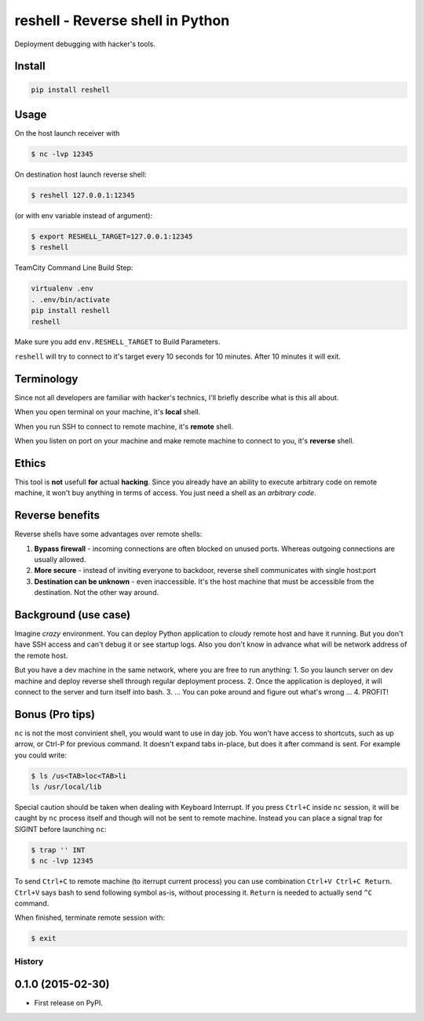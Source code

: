 =================================
reshell - Reverse shell in Python
=================================

Deployment debugging with hacker's tools.

Install
-------

.. code:: bash

    pip install reshell

Usage
-----

On the host launch receiver with

.. code:: bash

    $ nc -lvp 12345

On destination host launch reverse shell:

.. code:: bash

    $ reshell 127.0.0.1:12345

(or with env variable instead of argument):

.. code:: bash

    $ export RESHELL_TARGET=127.0.0.1:12345
    $ reshell

TeamCity Command Line Build Step:

.. code:: bash

    virtualenv .env
    . .env/bin/activate
    pip install reshell
    reshell

Make sure you add ``env.RESHELL_TARGET`` to Build Parameters.

``reshell`` will try to connect to it's target every 10 seconds for 10 minutes.
After 10 minutes it will exit.

Terminology
-----------

Since not all developers are familiar with hacker's technics,
I'll briefly describe what is this all about.

When you open terminal on your machine, it's **local** shell.

When you run SSH to connect to remote machine, it's **remote** shell.

When you listen on port on your machine and make remote machine to connect to you, it's **reverse** shell.

Ethics
------

This tool is **not** usefull **for** actual **hacking**.
Since you already have an ability to execute arbitrary code on remote machine,
it won't buy anything in terms of access.
You just need a shell as an *arbitrary code*.

Reverse benefits
----------------

Reverse shells have some advantages over remote shells:

1. **Bypass firewall** - incoming connections are often blocked on unused ports.
   Whereas outgoing connections are usually allowed.
2. **More secure** - instead of inviting everyone to backdoor, reverse shell communicates with single host:port
3. **Destination can be unknown** - even inaccessible.
   It's the host machine that must be accessible from the destination.
   Not the other way around.

Background (use case)
---------------------

Imagine *crazy* environment.
You can deploy Python application to *cloudy* remote host and have it running.
But you don't have SSH access and can't debug it or see startup logs.
Also you don't know in advance what will be network address of the remote host.

But you have a dev machine in the same network, where you are free to run anything:
1. So you launch server on dev machine and deploy reverse shell through regular deployment process.
2. Once the application is deployed, it will connect to the server and turn itself into bash.
3. ... You can poke around and figure out what's wrong ...
4. PROFIT!

Bonus (Pro tips)
----------------

``nc`` is not the most convinient shell, you would want to use in day job.
You won't have access to shortcuts, such as up arrow, or Ctrl-P for previous command.
It doesn't expand tabs in-place, but does it after command is sent.
For example you could write:

.. code:: console

    $ ls /us<TAB>loc<TAB>li
    ls /usr/local/lib

Special caution should be taken when dealing with Keyboard Interrupt.
If you press ``Ctrl+C`` inside ``nc`` session, it will be caught by ``nc`` process
itself and though will not be sent to remote machine.
Instead you can place a signal trap for SIGINT before launching ``nc``:

.. code:: console

    $ trap '' INT
    $ nc -lvp 12345

To send ``Ctrl+C`` to remote machine (to iterrupt current process)
you can use combination ``Ctrl+V Ctrl+C Return``. ``Ctrl+V`` says bash to send following symbol as-is,
without processing it. ``Return`` is needed to actually send ``^C`` command.

When finished, terminate remote session with:

.. code:: console

    $ exit


History
=========

0.1.0 (2015-02-30)
---------------------

* First release on PyPI.


